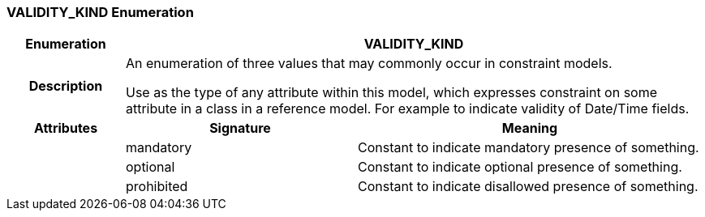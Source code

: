 === VALIDITY_KIND Enumeration

[cols="^1,2,3"]
|===
h|*Enumeration*
2+^h|*VALIDITY_KIND*

h|*Description*
2+a|An enumeration of three values that may commonly occur in constraint models.

Use as the type of any attribute within this model, which expresses constraint on some attribute in a class in a reference model. For example to indicate validity
of Date/Time fields.

h|*Attributes*
^h|*Signature*
^h|*Meaning*

h|
|mandatory
a|Constant to indicate mandatory presence of something.

h|
|optional
a|Constant to indicate optional presence of something.

h|
|prohibited
a|Constant to indicate disallowed presence of something.
|===
